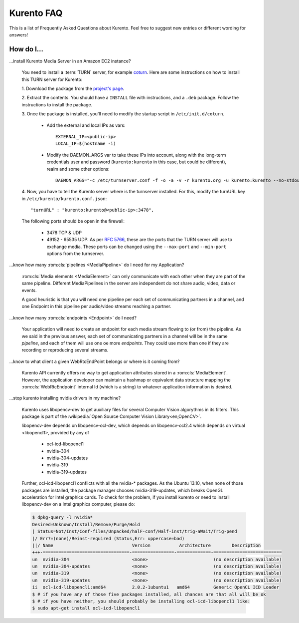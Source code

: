 .. _faq:

%%%%%%%%%%%
Kurento FAQ
%%%%%%%%%%%

This is a list of Frequently Asked Questions about Kurento. Feel free to suggest
new entries or different wording for answers!

How do I...
-----------

...install Kurento Media Server in an Amazon EC2 instance?

   You need to install a :term:`TURN` server, for example
   `coturn <https://code.google.com/p/coturn/>`__. Here are some instructions
   on how to install this TURN server for Kurento:

   1. Download the package from the
   `project's page <https://code.google.com/p/coturn/wiki/Downloads>`__.

   2. Extract the contents. You should have a ``INSTALL`` file with
   instructions, and a ``.deb`` package. Follow the instructions to install the
   package.

   3. Once the package is installed, you'll need to modify the startup script
   in ``/etc/init.d/coturn``.

      - Add the external and local IPs as vars::

            EXTERNAL_IP=<public-ip>
            LOCAL_IP=$(hostname -i)

      - Modify the DAEMON_ARGS var to take these IPs into account, along
        with the long-term credentials user and password (``kurento:kurento`` in
        this case, but could be different), realm and some other options::

             DAEMON_ARGS="-c /etc/turnserver.conf -f -o -a -v -r kurento.org -u kurento:kurento --no-stdout-log -o --external-ip $EXTERNAL_IP/$LOCAL_IP"

   4. Now, you have to tell the Kurento server where is the turnserver
   installed. For this, modify the turnURL key in ``/etc/kurento/kurento.conf.json``::

      "turnURL" : "kurento:kurento@<public-ip>:3478",

   The following ports should be open in the firewall:

      - 3478 TCP & UDP

      - 49152 - 65535 UDP: As per `RFC 5766 <http://tools.ietf.org/html/rfc5766>`__, these are the ports that the
        TURN server will use to exchange media. These ports can be changed
        using the ``--max-port`` and ``--min-port`` options from the turnserver.

...know how many :rom:cls:`pipelines <MediaPipeline>` do I need for my
Application?

    :rom:cls:`Media elements <MediaElement>` can only communicate with each
    other when they are part of the same pipeline. Different MediaPipelines in
    the server are independent do not share audio, video, data or events.

    A good heuristic is that you will need one pipeline per each set of
    communicating partners in a channel, and one Endpoint in this pipeline per
    audio/video streams reaching a partner.

...know how many :rom:cls:`endpoints <Endpoint>` do I need?

    Your application will need to create an endpoint for each media stream
    flowing to (or from) the pipeline. As we said in the previous answer, each
    set of communicating partners in a channel will be in the same *pipeline*,
    and each of them will use one oe more *endpoints*. They could use more than
    one if they are recording or reproducing several streams.

...know to what client a given WebRtcEndPoint belongs or where is it coming from?

    Kurento API currently offers no way to get application attributes stored
    in a :rom:cls:`MediaElement`. However, the application developer can
    maintain a hashmap or equivalent data structure mapping the
    :rom:cls:`WebRtcEndpoint`  internal Id (which is a string) to whatever
    application information is desired.

.. _intel_nvidia:

...stop kurento installing nvidia drivers in my machine?

    Kurento uses libopencv-dev to get auxiliary files for several Computer
    Vision algorythms in its filters. This package is part of the
    :wikipedia:`Open Source Computer Vision Library<en,OpenCV>`.

    libopencv-dev depends on libopencv-ocl-dev, which depends on
    libopencv-ocl2.4 which depends on virtual <libopencl1>, provided by any of

        * ocl-icd-libopencl1
        * nvidia-304
        * nvidia-304-updates
        * nvidia-319
        * nvidia-319-updates

    Further, ocl-icd-libopencl1 conflicts with all the nvidia-* packages.
    As the Ubuntu 13.10, when none of those packages are installed,
    the package manager chooses nvidia-319-updates, which breaks OpenGL
    acceleration for Intel graphics cards. To check for the problem,
    if you install kurento or need to install libopencv-dev on a Intel
    graphics computer, please do:

    .. sourcecode:: console

        $ dpkg-query -l nvidia*
        Desired=Unknown/Install/Remove/Purge/Hold
        | Status=Not/Inst/Conf-files/Unpacked/halF-conf/Half-inst/trig-aWait/Trig-pend
        |/ Err?=(none)/Reinst-required (Status,Err: uppercase=bad)
        ||/ Name                              Version           Architecture        Description
        +++-=================================-================-=============-==========================
        un  nvidia-304                        <none>                         (no description available)
        un  nvidia-304-updates                <none>                         (no description available)
        un  nvidia-319                        <none>                         (no description available)
        un  nvidia-319-updates                <none>                         (no description available)
        ii  ocl-icd-libopencl1:amd64          2.0.2-1ubuntu1   amd64         Generic OpenCL ICD Loader
        $ # if you have any of those five packages installed, all chances are that all will be ok
        $ # if you have neither, you should probably be installing ocl-icd-libopencl1 like:
        $ sudo apt-get install ocl-icd-libopencl1

.. Why do I get the error...
.. -------------------------


.. Why can't I...
.. --------------

